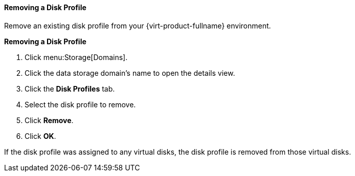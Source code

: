 [[Removing_a_Disk_Profile]]
==== Removing a Disk Profile

Remove an existing disk profile from your {virt-product-fullname} environment.

*Removing a Disk Profile*

. Click menu:Storage[Domains]. 
. Click the data storage domain's name to open the details view.
. Click the *Disk Profiles* tab.
. Select the disk profile to remove.
. Click *Remove*.
. Click *OK*.

If the disk profile was assigned to any virtual disks, the disk profile is removed from those virtual disks.
